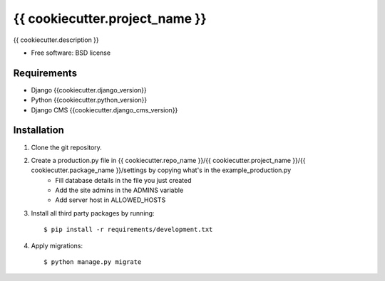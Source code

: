 ===============================
{{ cookiecutter.project_name }}
===============================

.. image:: https://badge.fury.io/py/{{ cookiecutter.repo_name }}.png
    :target: http://badge.fury.io/py/{{ cookiecutter.repo_name }}

.. image:: https://pypip.in/d/{{ cookiecutter.repo_name }}/badge.png
    :target: https://crate.io/packages/{{ cookiecutter.repo_name }}?version=latest


{{ cookiecutter.description }}

* Free software: BSD license

Requirements
------------

* Django {{cookiecutter.django_version}}
* Python {{cookiecutter.python_version}}
* Django CMS {{cookiecutter.django_cms_version}}

.. _django-cms: https://github.com/divio/django-cms

Installation
----------------------------

#. Clone the git repository.
#. Create a production.py file in {{ cookiecutter.repo_name }}/{{ cookiecutter.project_name }}/{{ cookiecutter.package_name }}/settings by copying what's in the example_production.py
    * Fill database details in the file you just created
    * Add the site admins in the ADMINS variable
    * Add server host in ALLOWED_HOSTS

#. Install all third party packages by running::

    $ pip install -r requirements/development.txt

#. Apply migrations::

    $ python manage.py migrate
